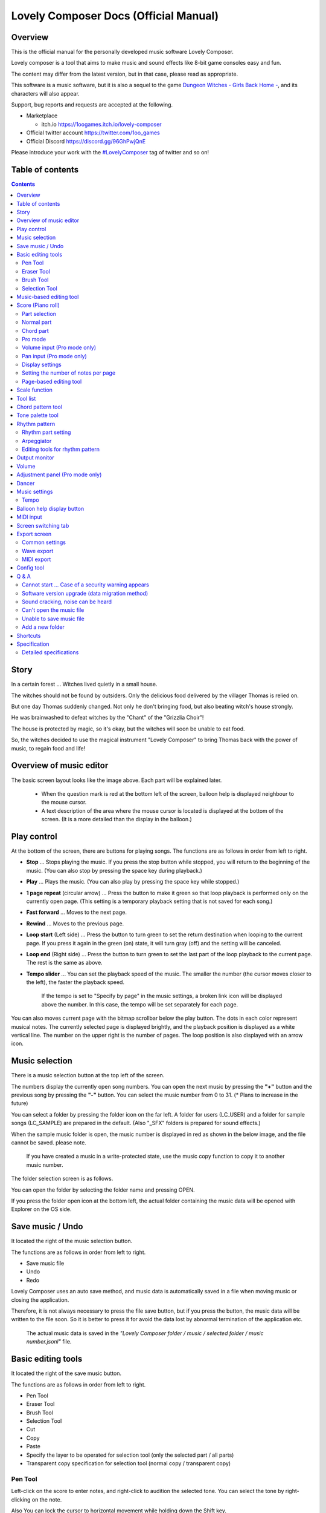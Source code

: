 Lovely Composer Docs (Official Manual) 
#################################################################

.. image:: img/lc_xmas2021_web_x4.png

Overview
==============================================================================
This is the official manual for the personally developed music software Lovely Composer.

Lovely composer is a tool that aims to make music and sound effects like 8-bit game consoles easy and fun.

The content may differ from the latest version, but in that case, please read as appropriate.

This software is a music software, but it is also a sequel to the game `Dungeon Witches - Girls Back Home - <https://1oogames.itch.io/dungeon-witches>`_, and its characters will also appear.

Support, bug reports and requests are accepted at the following.

* Marketplace 
 
  * itch.io https://1oogames.itch.io/lovely-composer

* Official twitter account https://twitter.com/1oo_games
* Official Discord https://discord.gg/96GhPwjQnE

Please introduce your work with the `#LovelyComposer <https://twitter.com/search?q=%23LovelyComposer&src=typed_query&f=live>`_ tag of twitter and so on! 


Table of contents
===============================================================================

.. contents::



Story
==============================================================================

In a certain forest ... Witches lived quietly in a small house.

The witches should not be found by outsiders. Only the delicious food delivered by the villager Thomas is relied on.

But one day Thomas suddenly changed. Not only he don't bringing food, but also beating witch's house strongly.

He was brainwashed to defeat witches by the "Chant" of the "Grizzlia Choir"!

The house is protected by magic, so it's okay, but the witches will soon be unable to eat food.

So, the witches decided to use the magical instrument "Lovely Composer" to bring Thomas back with the power of music, to regain food and life!


Overview of music editor
==============================================================================

.. image:: img/about_nonpro_en.png

The basic screen layout looks like the image above.
Each part will be explained later.

  * When the question mark is red at the bottom left of the screen, balloon help is displayed neighbour to the mouse cursor.
  * A text description of the area where the mouse cursor is located is displayed at the bottom of the screen. (It is a more detailed than the display in the balloon.)


Play control
========================================================================

.. image:: img/play_control.png

At the bottom of the screen, there are buttons for playing songs. The functions are as follows in order from left to right.

* **Stop** ... Stops playing the music. If you press the stop button while stopped, you will return to the beginning of the music. (You can also stop by pressing the space key during playback.)
* **Play** ... Plays the music. (You can also play by pressing the space key while stopped.)
* **1 page repeat** (circular arrow) ... Press the button to make it green so that loop playback is performed only on the currently open page. (This setting is a temporary playback setting that is not saved for each song.)
* **Fast forward**  ... Moves to the next page.
* **Rewind**  ... Moves to the previous page.
* **Loop start** (Left side) ... Press the button to turn green to set the return destination when looping to the current page. If you press it again in the green (on) state, it will turn gray (off) and the setting will be canceled.
* **Loop end** (Right side) ... Press the button to turn green to set the last part of the loop playback to the current page. The rest is the same as above.
* **Tempo slider**  ...  You can set the playback speed of the music. The smaller the number (the cursor moves closer to the left), the faster the playback speed.

    If the tempo is set to "Specify by page" in the music settings, a broken link icon will be displayed above the number. In this case, the tempo will be set separately for each page.

.. image:: img/tempo_slider_unlink.png


You can also moves current page with the bitmap scrollbar below the play button. The dots in each color represent musical notes. The currently selected page is displayed brightly, and the playback position is displayed as a white vertical line. The number on the upper right is the number of pages. The loop position is also displayed with an arrow icon.

.. image:: img/bitmap_scroll_bar.png


Music selection
========================================================================

.. image:: img/music_selector.png

There is a music selection button at the top left of the screen.

The numbers display the currently open song numbers.
You can open the next music by pressing the **"+"** button and the previous song by pressing the **"-"** button.
You can select the music number from 0 to 31. (* Plans to increase in the future)

You can select a folder by pressing the folder icon on the far left.
A folder for users (LC_USER) and a folder for sample songs (LC_SAMPLE) are prepared in the default. (Also "_SFX" folders is prepared for sound effects.)

When the sample music folder is open, the music number is displayed in red as shown in the below image, and the file cannot be saved. please note.

  If you have created a music in a write-protected state, use the music copy function to copy it to another music number.


.. image:: img/music_selector_red.png

The folder selection screen is as follows.

.. image:: img/folder_select.png

You can open the folder by selecting the folder name and pressing OPEN.

If you press the folder open icon at the bottom left, the actual folder containing the music data will be opened with Explorer on the OS side.


Save music / Undo
============================================================================

.. image:: img/basic_function.png

It located the right of the music selection button.

The functions are as follows in order from left to right.

* Save music file
* Undo
* Redo


Lovely Composer uses an auto save method, and music data is automatically saved in a file when moving music or closing the application.

Therefore, it is not always necessary to press the file save button, but if you press the button, the music data will be written to the file soon.
So it is better to press it for avoid the data lost by abnormal termination of the application etc.

  The actual music data is saved in the *"Lovely Composer folder / music / selected folder / music number.jsonl"* file.


Basic editing tools
============================================================================

.. image:: img/basic_edit_tool.png

It located the right of the save music button.

The functions are as follows in order from left to right.

* Pen Tool
* Eraser Tool
* Brush Tool
* Selection Tool

* Cut
* Copy
* Paste
* Specify the layer to be operated for selection tool (only the selected part / all parts)
* Transparent copy specification for selection tool (normal copy / transparent copy)


Pen Tool
-----------------------------

Left-click on the score to enter notes, and right-click to audition the selected tone.
You can select the tone by right-clicking on the note.

Also You can lock the cursor to horizontal movement while holding down the Shift key.

  Volume input in Pro mode allows you to specify the volume. You can specify the left and right of the sound in pan editing.


Eraser Tool
-----------------------------

You can delete notes by left-clicking and dragging on the score.

  Volume editing in Pro mode removes the volume specification or restores the default value. Also, in pan editing, the pan specification is deleted.


Brush Tool
-----------------------------

You can change all the tones of the notes on the currently open page to other tones by left-clicking on the score.
Click on a note to repaint only the sound with the same tone.
You can also paint only the notes you traced by dragging.

  When editing the volume in Pro mode, brush changes all notes volume with specified value. Also, in pan editing, the existing pan specificated notes is filled.


Selection Tool
-----------------------------

You can select notes on the score.
After the notes selecting, move the selection by dragging left or right, duplicate by Alt + dragging, and delete by pressing the Delete key.
You can also change the pitch by dragging up and down. (Transpose)

  The operation is the same for volume and pan editing in Pro mode so far.


Music-based editing tool
================================================================================

.. image:: img/music_edit_bar.png

It located in the upper right corner of the screen, you can settings of music, copy & paste music, and clear musics (create new).

The functions are as follows in order from left to right.

* Music settings
* Bomb button (clear music data)
* Copy music data
* Paste music data

Also, in the text part on the upper right of the image, the name of the currently selected music folder is displayed.

  You can also undo the clear of music data by "Undo". (Don't panic if you accidentally erase it!)

  Music data for which write lock is set, such as sample musics, will not be saved even if these operations are performed.


Score (Piano roll)
========================================================================

.. image:: img/score_nonpro.png

This is the main part of music editor, you can create a music by inputting and editing notes.

The display format called the piano roll, similar to the staff notation of music, the vertical axis is the pitch and the bars are separated by vertical lines. (It can also be changed to a staff-style display.)

The number in the upper left is the current page number.
Use the fast forward button, rewind button, and page scroll bar to move pages.

Loop position, mute status, etc. are also displayed.
In compatible playback mode, which version is compatible is displayed in the upper right.


* The tone icon is displayed in the color of each part. By default, it is displayed as a small icon.
* "Middle C (Do)" is the C4. It's displayed by the horizontal dotted line.
* By default, the notes of the non-selected part is display by pale color.
* The roles of the normal part and the code part are slightly different.


Part selection
-------------------------------------------------------------------------
.. image:: img/part_selector.png

You can display and edit the selected part by selecting any of 1/2/3/4/C with the part selection button at the bottom left of the score.

* If you select any of 1/2/3/4, you can display and edit the normal tone part. The specifications of each part are the same.
* If you select C, you can display and edit the code part. (C is an acronym for code = Chord)


Normal part
-----------------------------------------------------------------------------------

.. image:: img/tone_selector2.png

When the normal part is selected, the tone list is displayed at the top of the score.

By left-clicking on the tone list, you can select the tone to use with the pen/brush tool.
The tone list is divided into multiple pages, and you can switch to another page with the **"+"** and **"-"** buttons.
The numbers display the current page number.

So far, the types of tones are roughly divided into the following.

* Tone that keeps ringing
* A tone that doesn't keep ringing
* A tone that smoothly connects neighbour tones (slur tone or glide tone)

Also,

* You can audition the selected tone by right-clicking on the score.
* The tone can be changed for each note.
* Each tone is actually made up of "basic waveform + effect". You can check which tone is made up of which combination in the help display at the bottom of the screen.
* Tones with the same basic waveform can be heard to connect the sounds, by arranging them side by side.


Chord part
-----------------------------------------------------------------------------------

.. image:: img/chord_input.png

When the chord part is selected, the chord selection tool is displayed on the upper side of the score.

The selection of the basic chord is set by the face icon displayed on the upper side of the score, and the additional note is set by the button to the right of it.

The additional notes is displayed as a hat, and the power chord is displayed as an icon with a face color.

If you specify a chord in one place, it will continue to play the same chord until the next chord appears. (The black line will extend automatically)

If you want to stop the extend, specify the mute (**"x"** mark) at the position you want to stop.

You can audition the chords by right-clicking on the score.
While "Rhythm" is displayed at the top, the rhythm pattern selected on the current page is used for playback, and for Tone, only the square wave is played.
The pitch of the chord is displayed as a thick line, and each constituent note of the chord is displayed as a thin line.


Pro mode
------------------------------------------------------------------------------------

.. image:: img/note_vol_pan.png

When the PRO switch at the top of the image is turned on (red state), a part of the screen will be switched and various buttons and advanced functions will be displayed.

In Pro mode, you can switch between note input, volume input, and pan input with the buttons in the image to input on the score.


Volume input (Pro mode only)
------------------------------------------------------------------------------------

.. image:: img/volume_edit.png

If you select the volume input tab in Pro mode, you can specify the volume at the bottom side of the score.

The volume value that can be specified is 16 levels from 0 to 15. (This is a specification assuming an 8-bit game machine.)

The default volume is 12 (= C), where 0 is completely silent.

In addition to the height of the bar, the volume is displayed as the number at the bottom (hexadecimal).

  * In hexadecimal, it represents A = 10, B = 11, C = 12, D = 13, E = 14, F = 15.
  * One step is uniformly 2 dB, and can be specified in the range of + 6 dB to -22 dB.

You can also enter the volume value by drawing with the pen tool while holding down the Alt key even on the normal note input tab.


Pan input (Pro mode only)
------------------------------------------------------------------------------------

.. image:: img/pan_edit.png

If you select the pan input tab in pro mode, you can specify the position of the sound with the center / left / right. (note by note)

**C** is center, **L** is left, and **R** is right.

If you specify one place for pan, it will be carried over to after notes.

You can change the currently selected pan by moving the mouse wheel up or down.


Display settings
-------------------------------------------------------------------------------------

.. image:: img/display_settings.png

You can change the display settings of the score with the button on the right side of the score.

The functions are as follows in order from left to right.

* Switching between piano roll display / staff like style display

* Resize note icon

* Turn on / off the display of chord names and the notes display of the sounds actually played in the rhythm pattern.

* Switching the layer display method of the part (Layer transparent display / All layers normal display / Only selected layer display)

* Background color setting in the window of the below image, specify the color of the editor and the color of the entire screen (system palette color).

* Pro mode switching

    The staff notation style display only changes the background image and does not display the correct staff notation (because it is a piano roll base, the lines may not be evenly spaced.)

.. image:: img/color_settings.png


Setting the number of notes per page
-----------------------------------------------------------------------------

.. image:: img/note_per_page.png

The number in the upper right corner of the score displays the maximum number of notes per page.

* If you press the **"+"** button, you can increase it by 1 and set it up to 32.
* If you press the **"-"** button, you can decrease by 1 and set to a minimum of 1.

The maximum number of notes is also displayed as a vertical line on the score.
When the playback position bar crosses this vertical line, it moves to the next page.


.. image:: img/note_per_page_by_page.png

If you set "by page" in the music settings, the broken link icon is displayed and you can set the number of notes for each page individually.


Page-based editing tool
-----------------------------------------------------------------------

.. image:: img/scroll_bar_tools.png

The bitmap scroll bar can be used not only for page navigation but also for editing music data on a page-by-page basis.

You can copy and paste the selected page with the button on the upper left. (Ctrl + C, Ctrl + V are also acceptable)

You can also delete it with the **Delete** key.

  The operation target (focus) with the shortcut key is displayed in the border color. (Currently, switching only between the score and the bitmap scroll bar)

  The focus can be switched by clicking the target part.

By pressing the selection tool button at the bottom right, you can select multiple pages and operate them all at once.
You can move it by dragging the selection, and you can also duplicate it by dragging while holding down the Alt key.

Press the mode button at the bottom left to switch the operation target of page-by-page copy.

* All (default)
* Musical score data and rhythm pattern settings only (settings such as page tempo and number of notes are not copied)
* Musical score data only
* Only one part selected in the score data (can be copied to another part)
* Rhythm pattern setting only
* Page settings only (copy only settings such as tempo and number of notes for each page)


Scale function
============================================================================

.. image:: img/scale_selector.png

This function limits the pitches that can be entered according to certain rules, making it easier to enter musics with a specific scale.
The pitches that cannot be entered are displayed on the keyboard.
Also, when the icon selected, the sounds that are incremented one by one on that scale will be previewed.

The items are as follows in order from top to bottom.

* (unlock scale)
* Major scale
* Minor scale
* White key only
* Black key only
* Ryukyu scale
* Gagaku scale
* Whole tone (whole tone interval / skip one note)
* Chord (only the pitch used in the chord can be used)
* Magical Scale 1 (Excludes dissonant sounds of selected chords)

You can move the key up and down with the **"+"** and **"-"** buttons.

  The two scales below are special scales that change depending on the chord entered in the chord part. If you select these, the key cannot be changed.

The scale function is disabled while you hold down the **Ctrl** key.
This is useful when you want to temporarily input an unscaled pitch.


Tool list
=============================================================================

.. image:: img/tools_panel.png

The start button of the convenient tool of the type to use by opening another window is displayed, and when you press it, the window opens.

The tools are as follows in order from left to right.

* Chord pattern tool
* Tone palette tool




Chord pattern tool
============================================================================

.. image:: img/chord_pattern_tool.png

It is a tool that allows you to select and enter a standard chord progression from a list.
Even if you don't have any knowledge of chords, you can choose your favorite chord progression while actually playing and listening.

Left-click on any of the chord lists to set the selected chord pattern on the score.

Press the preview playback button (speaker icon) on the left end to preview the chord on the right side.

You can scroll the list by operating the scroll bar or by moving the mouse wheel up or down.

The bottom of the window is option settings.

If the play icon is enabled (green), the music will play at the same time as the chord pattern is set. (You can preview the sound of the current rhythm pattern.)

You can use the **"+"** and **"-"** buttons on the far left to move the key of the chord you enter up or down.

In the middle is the "chord number specification button for each page" (CHORD NUM / PAGE).
If it is not specified (gray out), it depends on the "number of measures per page" in the music settings.

You can close the window by press the CLOSE button.


Tone palette tool
========================================================================

.. image:: img/tone_palette.png

This is a convenient tool for collecting frequently used tones.

The tones freely selected by the user are displayed on the upper side, and the recently used tones are displayed on the lower side.
Press the **"+"** button to add the currently selected tone to the palette.

You can select a tone by left-clicking on the tone icon and delete it by right-clicking.
Press the clear button to remove all tones. Press the **CLOSE** button to close the window.

When the normal part is displayed, it switches to the normal tone palette.
Also when it is a chord part, it switches to the chord palette.


Rhythm pattern
========================================================================

.. image:: img/rhythm_pattern.png

It is a function that adds various rhythms and accompaniment to the chords entered in the chord part. (Therefore, if no chord is entered, it's will not work and nothing will sound.)


.. image:: img/rhythm_pattern_main.png

The picture above shows the currently selected rhythm pattern, which you can change with the left and right triangle buttons.

The default three-line icon only plays chords purely in chords, but changing to a different pattern will also add rhythm.

There are 4 types of sub-patterns for each, and you can choose one from the 1/2/3/4 at the bottom of the picture. The selected ones are displayed in color, and the others are displayed in gray.

The button to the right of the 4th sub-pattern is the playing speed of the rhythm pattern (number of bars per page). x1 plays 1 bar per page, x2 plays 2 bars per page, and x4 plays 4 bars per page.
When grayed out, the value of "Number of bars per page" in the music settings is used.


Rhythm part setting
--------------------------------------------------------------------------------

.. image:: img/rhythm_pattern_mute.png

The rhythm pattern sound performance consists of four parts, and each performance can be turned on / off individually with the button at the bottom left of the image.

The icons are as follows in order from left to right.

* Chords or arpeggios
* Bass (low pitch)
* Rhythm and percussion
* Free part (free role for each rhythm pattern)


Arpeggiator
--------------------------------------------------------------------------------

.. image:: img/rhythm_pattern_arpeggiator.png

This function allows you to play the chord constituent sounds one by one (arpeggio) instead of playing them at the same time.

  This is a popular technique because the number of simultaneous pronunciations is very limited on 8-bit game consoles and it is difficult to play chords at the same time.

If the icon image is in the state of three lines, arpeggiator is disabled.
And if you select one with several dots lined up, arpeggiator is enabled.
Plays the pitch of the arpeggio like a sequence of dots.

The button on the right is the playing speed of the arpeggio (number of bars per page). x1 plays 1 bar per page, x2 plays 2 bars per page, and x4 plays 4 bars per page. When grayed out, the value of "Number of bars per page" in the music settings is used.

The buttons are as follows in order from left to right.

* **Up and down arrows** ... Upside down pattern
* **L** ... Arpeggio length (L = Length ... note based)
* **O** ... Add an octave change (O = Octave ... does not move an octave when the color is gray)


Editing tools for rhythm pattern
--------------------------------------------------------------------------------

.. image:: img/rhythm_pattern_edittool.png

The function are as follows in order from left to right.

* Copy the current rhythm pattern
* Paste the rhythm pattern

    Using the page-based editing tool, you can also process multiple pages at once, which is convenient.


Output monitor
========================================================================

.. image:: img/output_monitor.png

Displays the waveform of the sound currently being played like an oscilloscope.
Since the synthesis result of all the output sounds is displayed, it responds not only to music but also to sound effects.

* **MIX** ... Displays the sounds of the left and right channels combined.
* **L & R** ... Displays the sounds of the left and right channels in different colors in the same area.
* **L / R**  ... Displays the sounds of the left and right channels in separate areas.


Volume
========================================================================

.. image:: img/volume_panel.png

You can change the playback volume, mute each part, or specify solo playback.
The settings here are not saved for each music.

In addition, the currently playing tone, etc. are displayed visually.

Left-click the part number to mute each part, and right-click to specify solo playback. Muted parts are also displayed as icons in the part selection section and on the score.

You can reset all settings to the initial values ​​with the **RESET** button.

  * Pro mode adds volume and output channel display to the visual display. You will also be able to set the volume slider to 0.
  * The visual display shows the final result (same as the actual sound) by multiplying the music data and the values ​​specified in the mixer.

The button at the bottom right of the volume is an extra function for greenback shooting (chroma key compositing) for shooting movies, etc., and fills background elements other than dancer-related with one color.


Adjustment panel (Pro mode only)
============================================================================

.. image:: img/mixer_panel.png

You can adjust the volume and output channel for each part of the entire music at once. 

For the volume slider in the center, raise or lower the value specified for the volume on the score.
In addition to left dragging, you can also increase or decrease by rotating the mouse wheel.
Since the volume of each note does not exceed 0 to 15 (0 to F), the volume does not always change according to the value specified by the slider.

For the top output channel, only the displayed channel outputs sound.
Click left or right to switch between **LR / L / R**.

The slider on the upper right raises or lowers the pitch of all parts (transpose).
If you drag, it will change by about 3, but you can increase or decrease it by 1 by rotating the mouse wheel.
It is also interesting to try changing the pitch by listening to the musics you made or sample musics.

Press the part number button to enable or disable the volume slider and channel settings.
It can be used to check the adjustment result.

You can reset all settings to the initial values ​​with the **RESET** button.

  If **L** is specified for the pan on the score side and **R** is specified for the mixer side, the output sound will be silent.
  In that case, the volume display will be lightly grayed out.


Dancer
========================================================================

.. image:: img/witches.png

The characters of "Dungeon Witches" will sing and dance to the tempo of the music, and will perform various productions.
It also indirectly acts like a metronome.

Left-click to change to another animation pattern, drag to move, right-click to zoom in / out.

The singing pitch is the pitch of the note of the selected part.

  If the tempo of the music and the speed of the dance are too different, the music setting "bars per page" may be different from the actual music data.



Music settings
============================================================================

.. image:: img/music_settings.png

This is the screen for music setting.

In order from the above items,

* number of pages
* Number of notes per page (common to all musics / switching specified for each page)
* Tempo (common to all songs / switching specified for each page)
* Number of bars per page

    The number of measures per page affects the number of measures such as the measure line on the score, BPM display, dance speed, and rhythm pattern when the number of measures is set automatically.

And the below settings are the part that normally does not need to be set.

* Pan Law settings ... Center and left / right volume balance settings
* Compatibility mode setting ... If specified, the song data will be played according to the specifications of that version (used only to prevent old data from playing strangely).
It has become.

The picture on the lower right has no function speciallly.


Tempo
----------------------------------------------------------------------------------

The tempo is not an arbitrary BPM specification, but a speed specification method like old game music.

The BPM calculation formula is as follows, excluding the error.

  BPM = (30 / *speed*) * *bars per page* * 30

  * "Speed" is the value on the left of the tempo slider. And the number of bars per page can be changed from 1 to 4 in the music settings.

In the initial state, 120 BPM = (30 / 30) * 4 * 30.



Balloon help display button
============================================================================

.. image:: img/help_button.png

Located at the bottom left of the screen, you can press it to turn on / off the balloon help display. Once you have learned all the operations, you can turn it off.


MIDI input
============================================================================

You can play it on a MIDI keyboard using Lovely Composer's tones.

(It does not support note input, UI operation, recording, etc.)

* You can select the MIDI input device you want to use with the config tool in another executable file. It is enabled by default, but you can disable the input.
* As of ver.1.2.0, there is a slight delay from input to pronunciation. (Because it is processed at 60fps)


Screen switching tab
=============================================================================

.. image:: img/mode_selector.png

The screen switching tab at the top left of the screen. Left-click to switch to the selected screen.

In order from the left items,

* **EDIT** ... Composition screen
* **EXPORT** ... Export screen

    When switching screens, the music data being edited is saved as a file, and the history such as undo is cleard (it is not saved if write-protected).


Export screen
==============================================================================

.. image:: img/export_mode.png

This screen is for outputting music data as an audio file or MIDI file.


Common settings
--------------------------------------------------------------

.. image:: img/export_top_buttons.png

* **ALL MUSIC / 1 MUSIC button** ... Select whether to output all musics as a file or output only the selected music. If you select 1 MUSIC, you will be able to select the target music with the music number selector on the right. (The initial value is the number of the music selected on the music edit screen.)
* **Folder open icon** ... Open the export destination folder with Explorer on the OS side.
* **AUTO button** ... When enabled (in color display), the export destination folder is automatically opened when the export process is completed.



Wave export
--------------------------------------------------------------

.. image:: img/export_wave_settings.png

* **EXPORT button** ... Executes audio file export with the current settings.
* **LOOP** ... Set the number of times to play the loop section. (If it is 1, it will not be played repeatedly)

  * **by DATA** ... Generates audio data for the specified number of loops.
  * **by TAG** ... By embedding loop position information as a text tag in audio data, it supports infinite loop playback with a continuous intro in loop tag compatible software such as RPG Maker. (The number of loops cannot be specified.)

* **SAMPLING** ... Specifies the sampling frequency. 22050Hz is the default. (Currently, sound is processed internally at 22050Hz, and setting it to 44100Hz does not improve the sound quality on the data.)
* **CHANNEL** ... Specify whether it is stereo output (2ch) or monaural output (1ch). Stereo output is the default.
* **FORMAT** ... Select the audio file format. In the case of **WAV**, it is an uncompressed Wave format file, and other than that, it is a compressed audio format, and it is designed to be converted after the Wave file is output. (Wave file is also generated)
* **QUALITY** ... Sets the sound quality (compression level) of compressed audio. The higher the number, the higher the sound quality, but the larger the file size. The conversion parameters are grayed out on the right. (Valid only when other than WAV is selected in **FORMAT**)


    When specifying tags in a loop method, **OGG** or **Wave** is basically recommended as the output file format. (Other than that, there are few compatible software, and even if it is compatible with MP3, skipping during a loop is unavoidable due to the specifications.)

    We have confirmed that loop playback was possible with OGG for RPG Maker VX or later, and Wave for Unity. (At the time of 1.2.0 release. Operation is not guaranteed.)

    When the loop is tagged, audio data for two laps is always generated. This is to connect the sounds continuously without any discomfort at the moment of returning to the loop start position from the end of the music (to prevent something like skipping).


MIDI export
--------------------------------------------------------------

.. image:: img/export_midi_settings.png

* **EXPORT button** ... Executes MIDI file export with the current settings.
* **LOOP** ... Set the number of times to play the loop section. (If it is 1, it will not be played repeatedly)

  * **by DATA** ... Generates MIDI data for the specified number of loops.
  * **by TAG** ... By embedding loop position information as a text tag in MIDI data, it supports infinite loop playback with a continuous intro in loop tag compatible software such as RPG Maker. (The number of loops cannot be specified.)

* **PROG.CHG.** ... Specifies whether to generate a program change (tone change). (If not enabled, all sounds will have the same tone.)
* **CONVERT** ... When AUTO is specified, MIDI data that has been processed such as connecting consecutive notes is output. (Default setting) / For RAW, the raw data of Lovely Composer is replaced with MIDI data and output.

Config tool
==========================================================================

.. image:: img/config_tool.png

You can select the MIDI / audio device to use and set the audio buffer size.

The setting is effective when the Lovely Composer is started (if it is set while the Lovely Composer is running, it will not be reflected until it is restarted).

  If the audio buffer size is made smaller, the response of playback and partial display will be faster, but if it is made too small, the sound may not be reproduced, noise may be mixed, and playback may become unstable. The optimum value depends on the PC environment.


Q & A
================================================

Cannot start ... Case of a security warning appears
--------------------------------------------------------------

.. image:: img/windows_security_alert.png

When starting for the first time after downloading Lovely Composer, the above warning may be displayed and the "Run" button may not be displayed in addition to "Do not run". In this case, press "Details" at the location indicated by the arrow, and the "Execute" button will be displayed.


Software version upgrade (data migration method)
--------------------------------------------------------------

* You can transfer music data by copying the music data folder of the previous version to the music data folder of the new version.
  The song data folder is located under the **Lovely Composer folder / music /**. (The music data file is **"music number.jsonl (00.jsonl etc.)"** in each folder.)

* If you want to migrate your preferences, copy the **app_settings.json** file, which is in the same location as the executable file, to the new version.

    **Be careful not to make a mistake in the direction of the data copy!** If you make a mistake and reverse it, the musics you have made will be lost. It is safe to make a backup in advance just in case. (There are plans to make it easier to update the version in the future)


Sound cracking, noise can be heard
-------------------------------------------------------------

If the waveform overflows and collapses on the output monitor, the sound will crack at that part.

* The cause is that the sound is too loud. So it will be solved if you do not overlap the sounds too much.
* If you turn down the volume with the master volume at the bottom right of the screen, it will disappear temporarily.
* Avoiding tones with large waveforms is less likely to cause problems.

We want to prevent sound cracking as much as possible without the user being aware of it, but it is also a difficult because it is a fundamental problem of digital audio.


Can't open the music file
-------------------------------------------------------------

An error message will be displayed on the score as to why it cannot be opened, so please check it.

* Data created in the old version can be opened in the new version, but not the other way around.
  Please make sure that you can open it with the latest version.


Unable to save music file
-------------------------------------------------------------

* When a music for which file write protection is set, such as a sample music is opened (The music number is displayed in red), the file cannot be saved. Select a user folder, etc. (If you have already entered the data, press the copy button of the music and then paste the music to another music number.)
* Check if the music data file has write permission on the OS side.


Add a new folder
-------------------------------------------------------------

* Duplicate (copy and paste) the **LC_USER** folder on the OS side and rename it that you want. (Only half-width alphanumers and symbols)
  
    Even if you create only a new folder, it will not be displayed in the folder list. (It is necessary for **"lcdata.jsonl"** to be included for now)


Shortcuts
==============================================================


**General operation**

* Save file ... Ctrl + S
* Undo ... Ctrl + Z
* Redo ... Ctrl + Y
* Copy ... Ctrl + C
* Cut ... Ctrl + X 
* Paste ... Ctrl + V 
* Select all ... Ctrl + A
* Deselect ... Esc
* Delete selected ... Delete
* Exit application ... F10
* Full screen ... Alt + Enter


**Music edit screen**

* Play / Stop ... Space
* 1-page loop setting ... O (Oh)
* Go to next page ... -> or Shift + X
* Go to previous page ... <- or Shift + Z
* Part selection ... 1,2,3,4,5

* Tool select

  * Pen ... Q
  * Eraser ... W
  * Brush ... E
  * Selection ... R

* Chord select

  * Mute ... Shift + A
  * Major ... Shift + S
  * Minor ... Shift + D
  * Dim ... Shift + F
  * Aug ... Shift + G
  * SUS4 ... Shift + H
  * 7th ... Shift + C
  * 9th ... Shift + V
  * Power ... Shift + B

* Next tone list ... Ctrl + W
* Previous tone list ... Ctrl + Q
* Open the next song ... Ctrl + 2
* Open the previous song ... Ctrl + 1
* Parallel movement of the mouse cursor ... Hold down Shift
* Volume input on the Note Input tab ... Hold down Alt and use the Pen tool
* Duplicate selected notes ... Alt-drag selection
* Copy of rhythm pattern settings ... Alt + C
* Paste rhythm pattern settings ... Alt + V
* Software keyboard

  * Performance ... Lines of A and Z are the rows of piano keys
  * Raise one octave ... Page Up
  * 1 octave down ... Page Down
  * Temporarily raise one octave ... While holding down of up arrow
  * Temporarily lower by one octave ... While holding down of down arrow

* File write protection setting ... Ctrl + Alt + L


Specification
===================================================================

* Number of parts: User 4 parts + chord rhythm pattern (tone can be changed for each note)
* Song length: 32 notes * 256 pages (up to 1024 bars)
* Range: C1 to B7 (MIDI standard, 7 octaves)
* Tones: 50 patterns (when counted as one with the combination of "basic waveform + effect")
* Volume: 16 steps (1 step 2 dB, 0 is silence)
* Channels: Stereo (Pan is only Center / Left / Right)
* Supports Loop play with intro
* Wave file export 
* MIDI file export
* Supports MIDI keyboard (for sound confirmation / simple performance. Data input, recording, UI operation, etc. are not possible)
* Auto save

Detailed specifications
-------------------------------------------------------------------

* Data created in the old version can be opened in the new version, but not the other way around. (For example, music data created in ver.1.0 series can be read in the same way in ver.1.1 series. However, conversely, data created in 1.1 cannot be opened in 1.0.)
* Musics created in Pro mode will play in the same way even when Pro mode is OFF.
* If the data specifications change, the second version number (1.x.0) will change. For updates that do not change the data specifications, the version number at the end will change. (1.1.x etc.)

